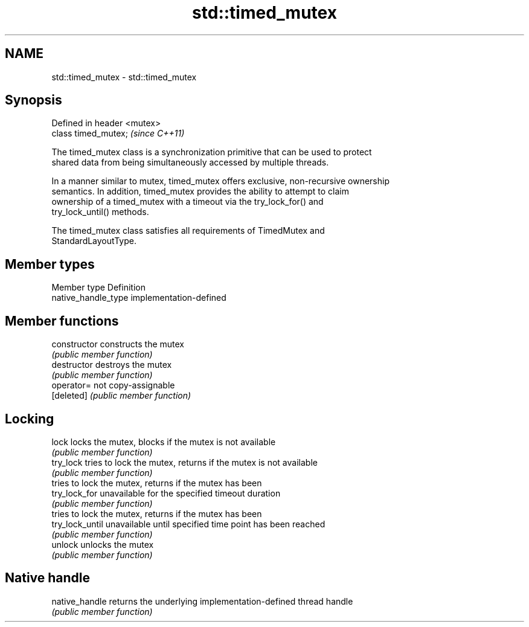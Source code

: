 .TH std::timed_mutex 3 "Nov 25 2015" "2.0 | http://cppreference.com" "C++ Standard Libary"
.SH NAME
std::timed_mutex \- std::timed_mutex

.SH Synopsis
   Defined in header <mutex>
   class timed_mutex;         \fI(since C++11)\fP

   The timed_mutex class is a synchronization primitive that can be used to protect
   shared data from being simultaneously accessed by multiple threads.

   In a manner similar to mutex, timed_mutex offers exclusive, non-recursive ownership
   semantics. In addition, timed_mutex provides the ability to attempt to claim
   ownership of a timed_mutex with a timeout via the try_lock_for() and
   try_lock_until() methods.

   The timed_mutex class satisfies all requirements of TimedMutex and
   StandardLayoutType.

.SH Member types

   Member type        Definition
   native_handle_type implementation-defined

.SH Member functions

   constructor    constructs the mutex
                  \fI(public member function)\fP 
   destructor     destroys the mutex
                  \fI(public member function)\fP 
   operator=      not copy-assignable
   [deleted]      \fI(public member function)\fP 
.SH Locking
   lock           locks the mutex, blocks if the mutex is not available
                  \fI(public member function)\fP 
   try_lock       tries to lock the mutex, returns if the mutex is not available
                  \fI(public member function)\fP 
                  tries to lock the mutex, returns if the mutex has been
   try_lock_for   unavailable for the specified timeout duration
                  \fI(public member function)\fP 
                  tries to lock the mutex, returns if the mutex has been
   try_lock_until unavailable until specified time point has been reached
                  \fI(public member function)\fP 
   unlock         unlocks the mutex
                  \fI(public member function)\fP 
.SH Native handle
   native_handle  returns the underlying implementation-defined thread handle
                  \fI(public member function)\fP 
